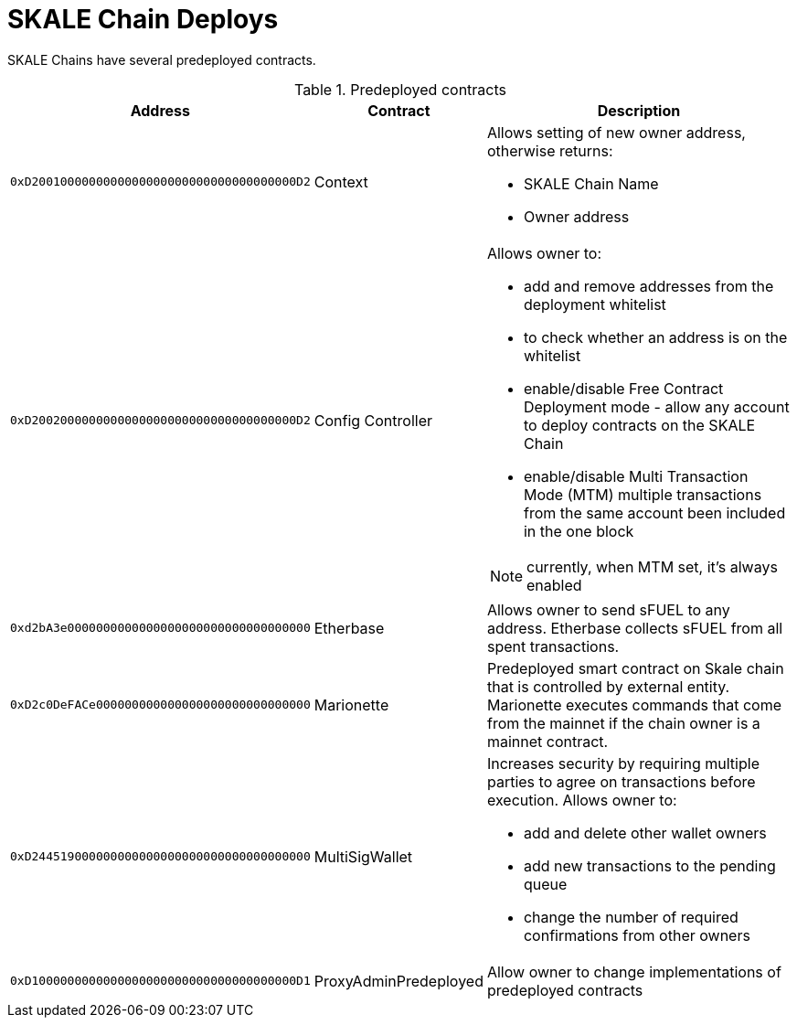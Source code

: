 = SKALE Chain Deploys

SKALE Chains have several predeployed contracts.

.Predeployed contracts
[%header,cols="1,2,8a"]
|===
| Address
| Contract
| Description

| `0xD2001000000000000000000000000000000000D2`
| Context
| Allows setting of new owner address, otherwise returns:

* SKALE Chain Name
* Owner address

| `0xD2002000000000000000000000000000000000D2`
| Config Controller
| Allows owner to:

* add and remove addresses from the deployment whitelist
* to check whether an address is on the whitelist
* enable/disable Free Contract Deployment mode - allow any account to deploy contracts on the SKALE Chain
* enable/disable Multi Transaction Mode (MTM) multiple transactions from the same account been included in the one block 

NOTE: currently, when MTM set, it’s always enabled

| `0xd2bA3e0000000000000000000000000000000000`
| Etherbase
| Allows owner to send sFUEL to any address. Etherbase collects sFUEL from all spent transactions.

| `0xD2c0DeFACe000000000000000000000000000000`
| Marionette
| Predeployed smart contract on Skale chain that is controlled by external entity. Marionette executes commands that come from the mainnet if the chain owner is a mainnet contract.

| `0xD244519000000000000000000000000000000000`
| MultiSigWallet
| Increases security by requiring multiple parties to agree on transactions before execution.
  Allows owner to: 

* add and delete other wallet owners 
* add new transactions to the pending queue 
* change the number of required confirmations from other owners

|`0xD1000000000000000000000000000000000000D1`
| ProxyAdminPredeployed
| Allow owner to change implementations of predeployed contracts

|===
